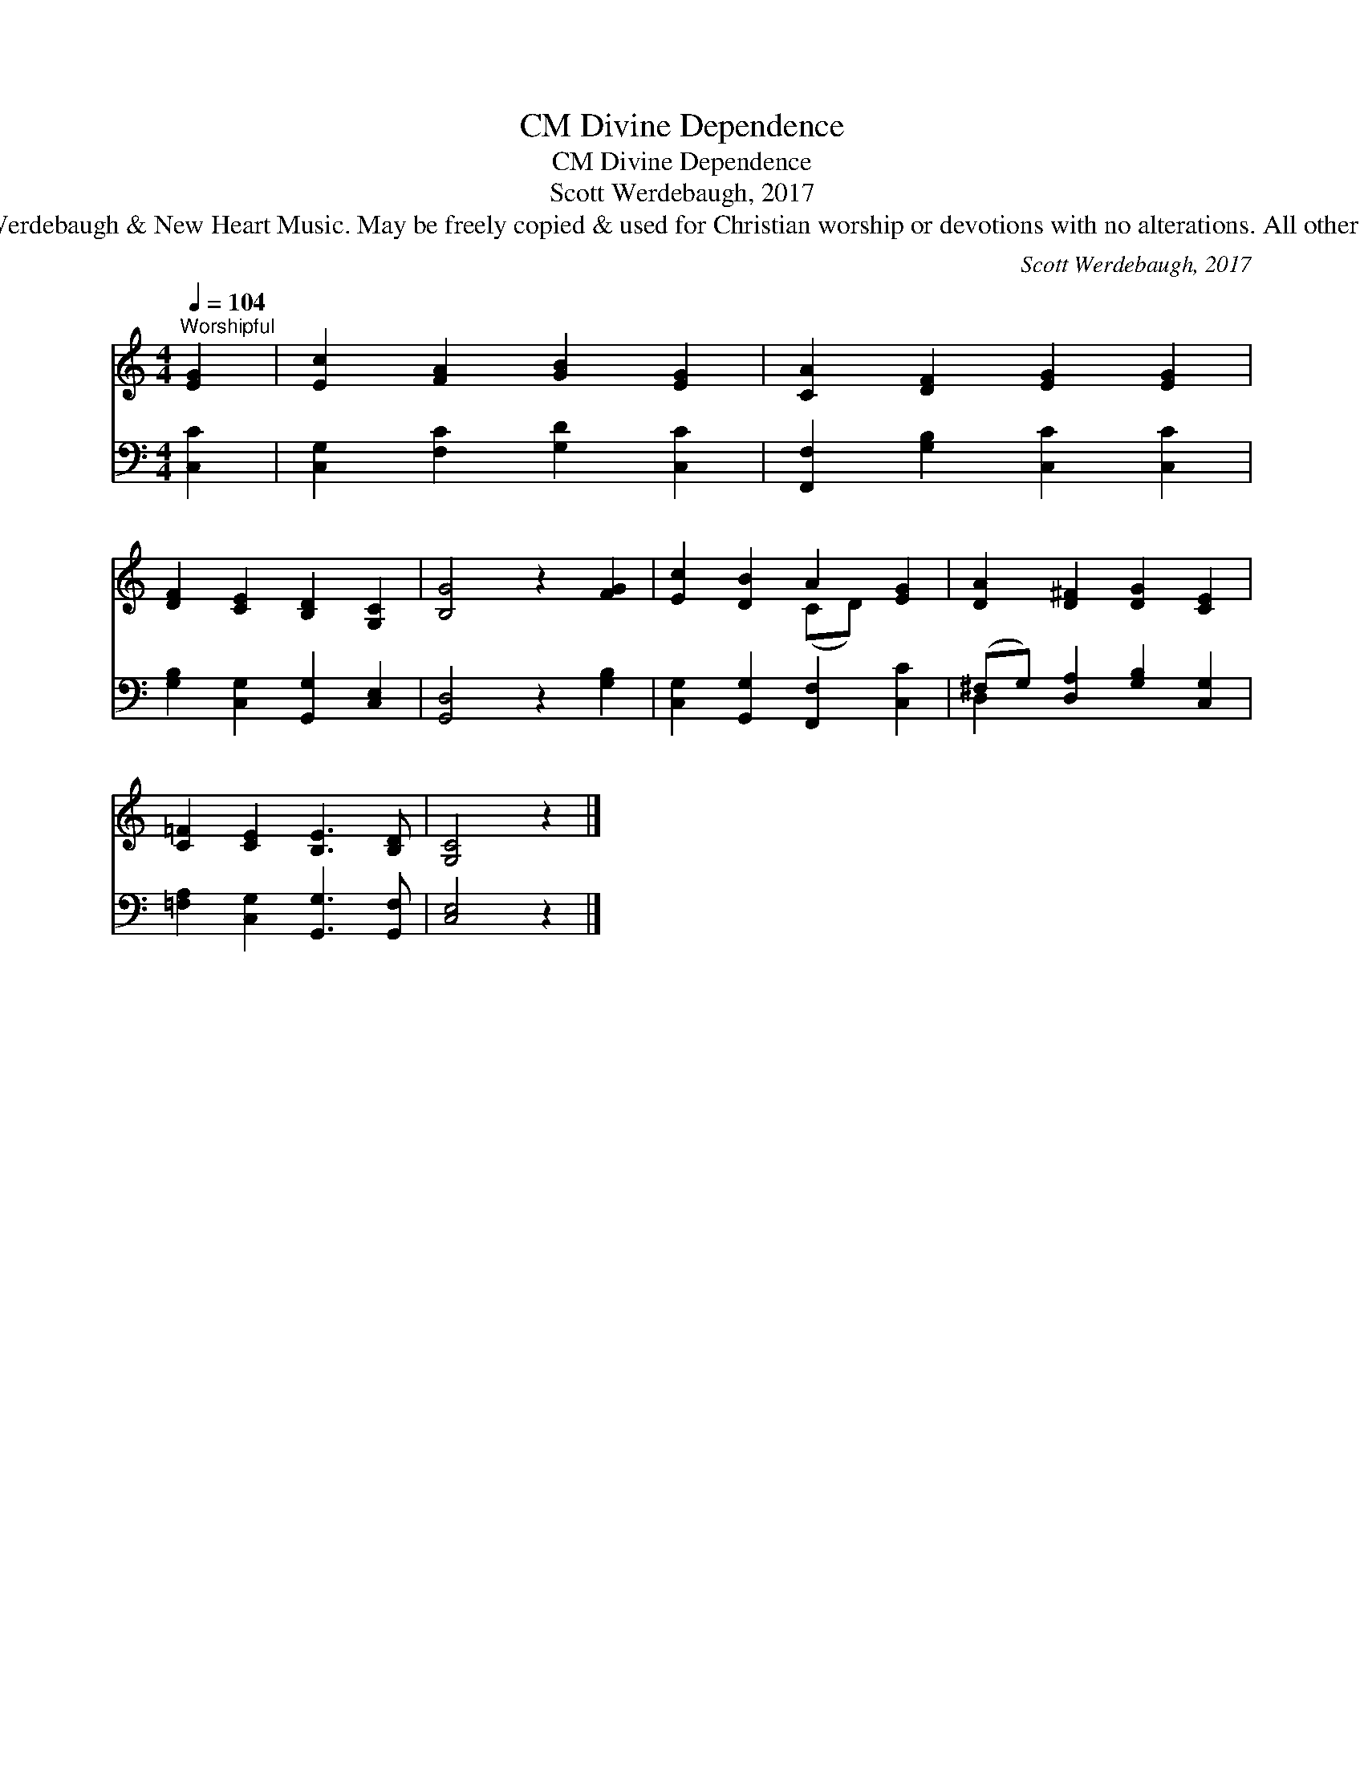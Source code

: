X:1
T:Divine Dependence, CM
T:Divine Dependence, CM
T:Scott Werdebaugh, 2017
T:© 2017 Scott Werdebaugh &amp; New Heart Music. May be freely copied &amp; used for Christian worship or devotions with no alterations. All other rights reserved.
C:Scott Werdebaugh, 2017
Z:© 2017 Scott Werdebaugh & New Heart Music. May be freely copied & used for
Z:Christian worship or devotions with no alterations. All other rights reserved.
%%score ( 1 2 ) ( 3 4 )
L:1/8
Q:1/4=104
M:4/4
K:C
V:1 treble 
V:2 treble 
V:3 bass 
V:4 bass 
V:1
"^Worshipful" [EG]2 | [Ec]2 [FA]2 [GB]2 [EG]2 | [CA]2 [DF]2 [EG]2 [EG]2 | %3
 [DF]2 [CE]2 [B,D]2 [G,C]2 | [B,G]4 z2 [FG]2 | [Ec]2 [DB]2 A2 [EG]2 | [DA]2 [D^F]2 [DG]2 [CE]2 | %7
 [C=F]2 [CE]2 [B,E]3 [B,D] | [G,C]4 z2 |] %9
V:2
 x2 | x8 | x8 | x8 | x8 | x4 (CD) x2 | x8 | x8 | x6 |] %9
V:3
 [C,C]2 | [C,G,]2 [F,C]2 [G,D]2 [C,C]2 | [F,,F,]2 [G,B,]2 [C,C]2 [C,C]2 | %3
 [G,B,]2 [C,G,]2 [G,,G,]2 [C,E,]2 | [G,,D,]4 z2 [G,B,]2 | [C,G,]2 [G,,G,]2 [F,,F,]2 [C,C]2 | %6
 (^F,G,) [D,A,]2 [G,B,]2 [C,G,]2 | [=F,A,]2 [C,G,]2 [G,,G,]3 [G,,F,] | [C,E,]4 z2 |] %9
V:4
 x2 | x8 | x8 | x8 | x8 | x8 | D,2 x6 | x8 | x6 |] %9

